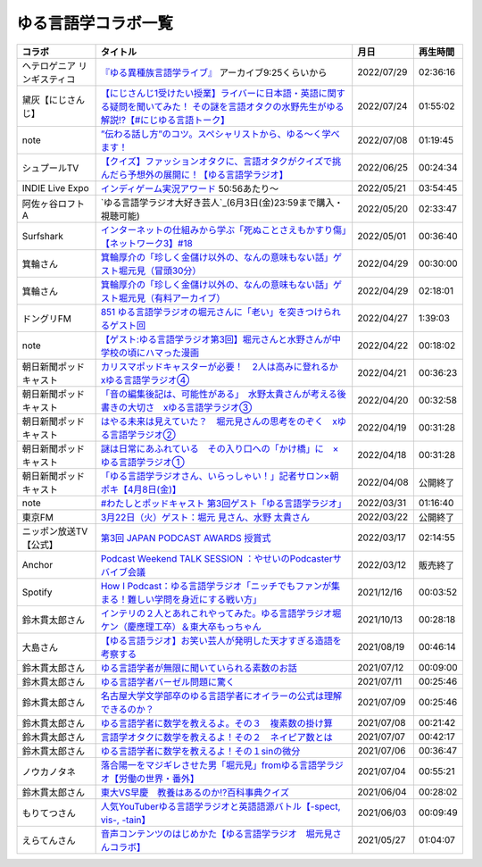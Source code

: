 ゆる言語学コラボ一覧
=============================
+-----------------------------+------------------------------------------------------------------------------------------------------------------------------------------------+------------+----------+
|           コラボ            |                                                                    タイトル                                                                    |    月日    | 再生時間 |
+=============================+================================================================================================================================================+============+==========+
| ヘテロゲニア リンギスティコ | `『ゆる異種族言語学ライブ』`_ アーカイブ9:25くらいから                                                                                         | 2022/07/29 | 02:36:16 |
+-----------------------------+------------------------------------------------------------------------------------------------------------------------------------------------+------------+----------+
| 黛灰【にじさんじ】          | `【にじさんじ1受けたい授業】ライバーに日本語・英語に関する疑問を聞いてみた！ その謎を言語オタクの水野先生がゆる解説!?【#にじゆる言語トーク】`_ | 2022/07/24 | 01:55:02 |
+-----------------------------+------------------------------------------------------------------------------------------------------------------------------------------------+------------+----------+
| note                        | `”伝わる話し方”のコツ。スペシャリストから、ゆる〜く学べます！`_                                                                                | 2022/07/08 | 01:19:45 |
+-----------------------------+------------------------------------------------------------------------------------------------------------------------------------------------+------------+----------+
| シュプールTV                | `【クイズ】ファッションオタクに、言語オタクがクイズで挑んだら予想外の展開に！【ゆる言語学ラジオ】`_                                            | 2022/06/25 | 00:24:34 |
+-----------------------------+------------------------------------------------------------------------------------------------------------------------------------------------+------------+----------+
| INDIE Live Expo             | `インディゲーム実況アワード`_ 50:56あたり～                                                                                                    | 2022/05/21 | 03:54:45 |
+-----------------------------+------------------------------------------------------------------------------------------------------------------------------------------------+------------+----------+
| 阿佐ヶ谷ロフトA             | `ゆる言語学ラジオ大好き芸人`_(6月3日(金)23:59まで購入・視聴可能)                                                                               | 2022/05/20 | 02:33:47 |
+-----------------------------+------------------------------------------------------------------------------------------------------------------------------------------------+------------+----------+
| Surfshark                   | `インターネットの仕組みから学ぶ「死ぬことさえもかすり傷」【ネットワーク3】#18`_                                                                | 2022/05/01 | 00:36:40 |
+-----------------------------+------------------------------------------------------------------------------------------------------------------------------------------------+------------+----------+
| 箕輪さん                    | `箕輪厚介の「珍しく金儲け以外の、なんの意味もない話」ゲスト堀元見（冒頭30分）`_                                                                | 2022/04/29 | 00:30:00 |
+-----------------------------+------------------------------------------------------------------------------------------------------------------------------------------------+------------+----------+
| 箕輪さん                    | `箕輪厚介の「珍しく金儲け以外の、なんの意味もない話」ゲスト堀元見（有料アーカイブ）`_                                                          | 2022/04/29 | 02:18:01 |
+-----------------------------+------------------------------------------------------------------------------------------------------------------------------------------------+------------+----------+
| ドングリFM                  | `851 ゆる言語学ラジオの堀元さんに「老い」を突きつけられるゲスト回`_                                                                            | 2022/04/27 | 1:39:03  |
+-----------------------------+------------------------------------------------------------------------------------------------------------------------------------------------+------------+----------+
| note                        | `【ゲスト:ゆる言語学ラジオ第3回】堀元さんと水野さんが中学校の頃にハマった漫画`_                                                                | 2022/04/22 | 00:18:02 |
+-----------------------------+------------------------------------------------------------------------------------------------------------------------------------------------+------------+----------+
| 朝日新聞ポッドキャスト      | `カリスマポッドキャスターが必要！　2人は高みに登れるか　xゆる言語学ラジオ④`_                                                                   | 2022/04/21 | 00:36:23 |
+-----------------------------+------------------------------------------------------------------------------------------------------------------------------------------------+------------+----------+
| 朝日新聞ポッドキャスト      | `「音の編集後記は、可能性がある」　水野太貴さんが考える後書きの大切さ　xゆる言語学ラジオ③`_                                                    | 2022/04/20 | 00:32:58 |
+-----------------------------+------------------------------------------------------------------------------------------------------------------------------------------------+------------+----------+
| 朝日新聞ポッドキャスト      | `はやる未来は見えていた？　堀元見さんの思考をのぞく　xゆる言語学ラジオ②`_                                                                      | 2022/04/19 | 00:31:28 |
+-----------------------------+------------------------------------------------------------------------------------------------------------------------------------------------+------------+----------+
| 朝日新聞ポッドキャスト      | `謎は日常にあふれている　その入り口への「かけ橋」に　×ゆる言語学ラジオ①`_                                                                      | 2022/04/18 | 00:31:28 |
+-----------------------------+------------------------------------------------------------------------------------------------------------------------------------------------+------------+----------+
| 朝日新聞ポッドキャスト      | `「ゆる言語学ラジオさん、いらっしゃい！」記者サロン×朝ポキ【4月8日(金)】`_                                                                     | 2022/04/08 | 公開終了 |
+-----------------------------+------------------------------------------------------------------------------------------------------------------------------------------------+------------+----------+
| note                        | `#わたしとポッドキャスト 第3回ゲスト「ゆる言語学ラジオ」`_                                                                                     | 2022/03/31 | 01:16:40 |
+-----------------------------+------------------------------------------------------------------------------------------------------------------------------------------------+------------+----------+
| 東京FM                      | `3月22日（火）ゲスト：堀元 見さん、水野 太貴さん`_                                                                                             | 2022/03/22 | 公開終了 |
+-----------------------------+------------------------------------------------------------------------------------------------------------------------------------------------+------------+----------+
| ニッポン放送TV【公式】      | `第3回 JAPAN PODCAST AWARDS 授賞式`_                                                                                                           | 2022/03/17 | 02:14:55 |
+-----------------------------+------------------------------------------------------------------------------------------------------------------------------------------------+------------+----------+
| Anchor                      | `Podcast Weekend TALK SESSION ：やせいのPodcasterサバイブ会議`_                                                                                | 2022/03/12 | 販売終了 |
+-----------------------------+------------------------------------------------------------------------------------------------------------------------------------------------+------------+----------+
| Spotify                     | `How I Podcast：ゆる言語学ラジオ「ニッチでもファンが集まる！難しい学問を身近にする戦い方」`_                                                   | 2021/12/16 | 00:03:52 |
+-----------------------------+------------------------------------------------------------------------------------------------------------------------------------------------+------------+----------+
| 鈴木貫太郎さん              | `インテリの２人とあれこれやってみた。ゆる言語学ラジオ堀ケン（慶應理工卒）＆東大卒もっちゃん`_                                                  | 2021/10/13 | 00:28:18 |
+-----------------------------+------------------------------------------------------------------------------------------------------------------------------------------------+------------+----------+
| 大島さん                    | `【ゆる言語ラジオ】お笑い芸人が発明した天才すぎる造語を考察する`_                                                                              | 2021/08/19 | 00:46:14 |
+-----------------------------+------------------------------------------------------------------------------------------------------------------------------------------------+------------+----------+
| 鈴木貫太郎さん              | `ゆる言語学者が無限に聞いていられる素数のお話`_                                                                                                | 2021/07/12 | 00:09:00 |
+-----------------------------+------------------------------------------------------------------------------------------------------------------------------------------------+------------+----------+
| 鈴木貫太郎さん              | `ゆる言語学者バーゼル問題に驚く`_                                                                                                              | 2021/07/11 | 00:25:46 |
+-----------------------------+------------------------------------------------------------------------------------------------------------------------------------------------+------------+----------+
| 鈴木貫太郎さん              | `名古屋大学文学部卒のゆる言語学者にオイラーの公式は理解できるのか？`_                                                                          | 2021/07/09 | 00:25:46 |
+-----------------------------+------------------------------------------------------------------------------------------------------------------------------------------------+------------+----------+
| 鈴木貫太郎さん              | `ゆる言語学者に数学を教えるよ。その３　複素数の掛け算`_                                                                                        | 2021/07/08 | 00:21:42 |
+-----------------------------+------------------------------------------------------------------------------------------------------------------------------------------------+------------+----------+
| 鈴木貫太郎さん              | `言語学オタクに数学を教えるよ！その２　ネイピア数とは`_                                                                                        | 2021/07/07 | 00:42:17 |
+-----------------------------+------------------------------------------------------------------------------------------------------------------------------------------------+------------+----------+
| 鈴木貫太郎さん              | `ゆる言語学者に数学を教えるよ！その１sinの微分`_                                                                                               | 2021/07/06 | 00:36:47 |
+-----------------------------+------------------------------------------------------------------------------------------------------------------------------------------------+------------+----------+
| ノウカノタネ                | `落合陽一をマジギレさせた男「堀元見」fromゆる言語学ラジオ【労働の世界・番外】`_                                                                | 2021/07/04 | 00:55:21 |
+-----------------------------+------------------------------------------------------------------------------------------------------------------------------------------------+------------+----------+
| 鈴木貫太郎さん              | `東大VS早慶　教養はあるのか⁉️百科事典クイズ`_                                                                                                  | 2021/06/04 | 00:28:02 |
+-----------------------------+------------------------------------------------------------------------------------------------------------------------------------------------+------------+----------+
| もりてつさん                | `人気YouTuberゆる言語学ラジオと英語語源バトル【-spect, vis-, -tain】`_                                                                         | 2021/06/03 | 00:09:49 |
+-----------------------------+------------------------------------------------------------------------------------------------------------------------------------------------+------------+----------+
| えらてんさん                | `音声コンテンツのはじめかた【ゆる言語学ラジオ　堀元見さんコラボ】`_                                                                            | 2021/05/27 | 01:04:07 |
+-----------------------------+------------------------------------------------------------------------------------------------------------------------------------------------+------------+----------+


.. _落合陽一をマジギレさせた男「堀元見」fromゆる言語学ラジオ【労働の世界・番外】: https://open.spotify.com/episode/64DQEpUL2SL9aOs5C3dgxF
.. _音声コンテンツのはじめかた【ゆる言語学ラジオ　堀元見さんコラボ】: https://www.youtube.com/watch?v=-XHt8SwonfI
.. _人気YouTuberゆる言語学ラジオと英語語源バトル【-spect, vis-, -tain】: https://www.youtube.com/watch?v=mNvKiee3vd4
.. _東大VS早慶　教養はあるのか⁉️百科事典クイズ: https://www.youtube.com/watch?v=ZIWIjJREzzQ
.. _ゆる言語学者に数学を教えるよ！その１sinの微分: https://www.youtube.com/watch?v=9auBzoX649o
.. _言語学オタクに数学を教えるよ！その２　ネイピア数とは: https://www.youtube.com/watch?v=p2owhIJZIqQ
.. _ゆる言語学者に数学を教えるよ。その３　複素数の掛け算: https://www.youtube.com/watch?v=jl7VDAV85Fc
.. _名古屋大学文学部卒のゆる言語学者にオイラーの公式は理解できるのか？: https://www.youtube.com/watch?v=ZrX1Nzrpu0g
.. _ゆる言語学者バーゼル問題に驚く: https://www.youtube.com/watch?v=9pEUZRNeGk8
.. _ゆる言語学者が無限に聞いていられる素数のお話: https://www.youtube.com/watch?v=XoAZmVwsSu8
.. _【ゆる言語ラジオ】お笑い芸人が発明した天才すぎる造語を考察する: https://www.youtube.com/watch?v=FDrniZbp6C0
.. _インテリの２人とあれこれやってみた。ゆる言語学ラジオ堀ケン（慶應理工卒）＆東大卒もっちゃん: https://www.youtube.com/watch?v=pk7MO3Hu4FY
.. _How I Podcast：ゆる言語学ラジオ「ニッチでもファンが集まる！難しい学問を身近にする戦い方」: https://www.youtube.com/watch?v=03-CXCD6BFo
.. _#わたしとポッドキャスト 第3回ゲスト「ゆる言語学ラジオ」: https://youtu.be/goYHBS4Fa8k
.. _第3回 JAPAN PODCAST AWARDS 授賞式: https://www.youtube.com/watch?v=m_DL2Fyy8JM
.. _謎は日常にあふれている　その入り口への「かけ橋」に　×ゆる言語学ラジオ①: https://open.spotify.com/episode/4TwQ4R3PHXbTY6HAcPgcBm?si=F8TJxQ9oSBOu_Fjm04gDqA
.. _はやる未来は見えていた？　堀元見さんの思考をのぞく　xゆる言語学ラジオ②: https://open.spotify.com/episode/785WtKmuq2PwRe7DqO5Mmj?si=9SobdVZcS2KggV-AU_Xnaw
.. _「音の編集後記は、可能性がある」　水野太貴さんが考える後書きの大切さ　xゆる言語学ラジオ③: https://open.spotify.com/episode/7e2ZSR5QLZqveVAeycNQZ1?si=eAOr3aCIRS2FhwZgb21A6Q
.. _カリスマポッドキャスターが必要！　2人は高みに登れるか　xゆる言語学ラジオ④: https://open.spotify.com/episode/4zhPNFqMcujfsCWiusYhPJ?si=EG5je_xSQxu9nheAj4wy3g
.. _【ゲスト:ゆる言語学ラジオ第3回】堀元さんと水野さんが中学校の頃にハマった漫画: https://open.spotify.com/episode/3MCwBCCXWzuIiiRnJqPI1B?si=Wvci_u3LTxqvBWav6tSN9w
.. _3月22日（火）ゲスト：堀元 見さん、水野 太貴さん: https://www.tfm.co.jp/bo/report/2001
.. _「ゆる言語学ラジオさん、いらっしゃい！」記者サロン×朝ポキ【4月8日(金)】: https://peatix.com/event/3199395
.. _Podcast Weekend TALK SESSION ：やせいのPodcasterサバイブ会議: https://podcastweekend.zaiko.io/e/talksession20220312
.. _851 ゆる言語学ラジオの堀元さんに「老い」を突きつけられるゲスト回: https://soundcloud.com/dongurifm/851a
.. _箕輪厚介の「珍しく金儲け以外の、なんの意味もない話」ゲスト堀元見（冒頭30分）: https://youtu.be/6IXPq5WkJNQ
.. _箕輪厚介の「珍しく金儲け以外の、なんの意味もない話」ゲスト堀元見（有料アーカイブ）: https://twitcasting.tv/loftplusone/shopcart/152556
.. _インターネットの仕組みから学ぶ「死ぬことさえもかすり傷」【ネットワーク3】#18: https://www.youtube.com/watch?v=Pu3g0LBVMFo
.. _ゆる言語学ラジオ大好き芸人: https://www.loft-prj.co.jp/schedule/lofta/214035
.. _インディゲーム実況アワード: https://www.youtube.com/watch?v=SRFoQrV_YlI&t=3056s
.. _『ゆる異種族言語学ライブ』: https://www.loft-prj.co.jp/schedule/plusone/217968
.. _”伝わる話し方”のコツ。スペシャリストから、ゆる〜く学べます！: https://youtu.be/-c0-kZz9UwU
.. _【クイズ】ファッションオタクに、言語オタクがクイズで挑んだら予想外の展開に！【ゆる言語学ラジオ】: https://youtu.be/GwpDnnqkny0
.. _【にじさんじ1受けたい授業】ライバーに日本語・英語に関する疑問を聞いてみた！ その謎を言語オタクの水野先生がゆる解説!?【#にじゆる言語トーク】: https://youtu.be/eeyaMUrWOog
